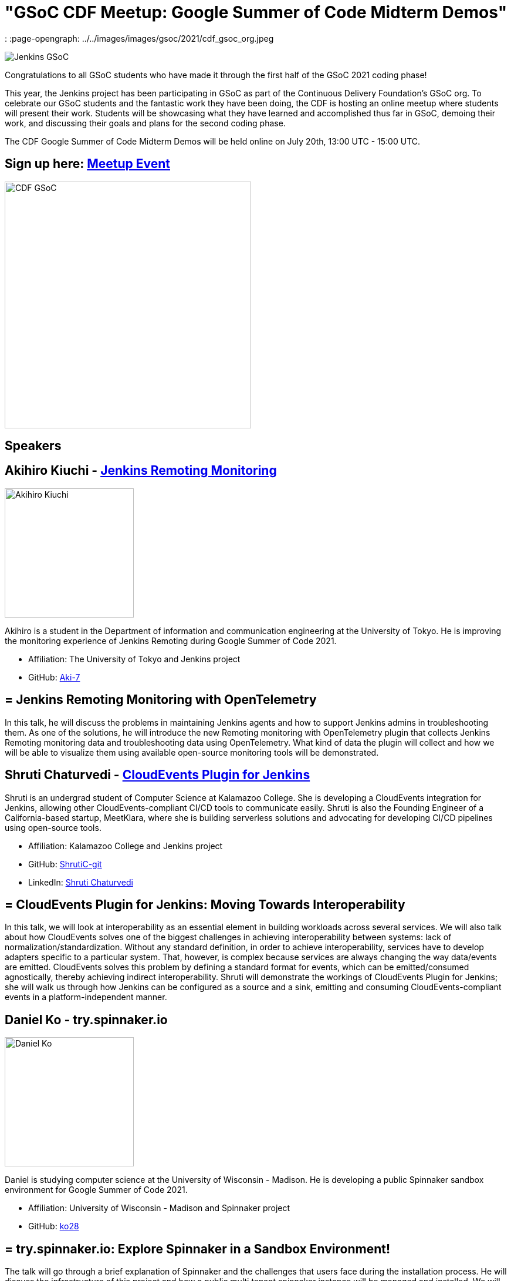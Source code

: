= "GSoC CDF Meetup: Google Summer of Code Midterm Demos"
:page-tags: gsoc, gsoc2021, events

:page-author: marckk
:
:page-opengraph: ../../images/images/gsoc/2021/cdf_gsoc_org.jpeg

image:/images/gsoc/jenkins-gsoc-logo_small.png[Jenkins GSoC, role=center, float=right]

Congratulations to all GSoC students who have made it through the first half of the GSoC 2021 coding phase!

This year, the Jenkins project has been participating in GSoC as part of the Continuous Delivery Foundation's GSoC org.
To celebrate our GSoC students and the fantastic work they have been doing, the CDF is hosting an online meetup where students will present their work.
Students will be showcasing what they have learned and accomplished thus far in GSoC, demoing their work, and discussing their goals and plans for the second coding phase.

The CDF Google Summer of Code Midterm Demos will be held online on July 20th, 13:00 UTC - 15:00 UTC.

== Sign up here: link:https://www.meetup.com/Jenkins-online-meetup/events/279467675/[Meetup Event]

image:/images/gsoc/2021/cdf_gsoc_org.jpeg[CDF GSoC, height=420, role=center, float=center]

== Speakers

== Akihiro Kiuchi - link:/projects/gsoc/2021/projects/remoting-monitoring/[Jenkins Remoting Monitoring]

image:/images/gsoc/2021/gsoc-akihiro-kiuchi.jpg[Akihiro Kiuchi, height=220, role=center, float=right]

Akihiro is a student in the Department of information and communication engineering at the University of Tokyo.
He is improving the monitoring experience of Jenkins Remoting during Google Summer of Code 2021.

* Affiliation: The University of Tokyo and Jenkins project
* GitHub: link:https://github.com/Aki-7[Aki-7]

== = Jenkins Remoting Monitoring with OpenTelemetry

In this talk, he will discuss the problems in maintaining Jenkins agents and how to support Jenkins admins in troubleshooting them.
As one of the solutions, he will introduce the new Remoting monitoring with OpenTelemetry plugin that collects Jenkins Remoting monitoring data and troubleshooting data using OpenTelemetry.
What kind of data the plugin will collect and how we will be able to visualize them using available open-source monitoring tools will be demonstrated.

== Shruti Chaturvedi - link:/projects/gsoc/2021/projects/cloudevents-plugin[CloudEvents Plugin for Jenkins]

Shruti is an undergrad student of Computer Science at Kalamazoo College.
She is developing a CloudEvents integration for Jenkins, allowing other CloudEvents-compliant CI/CD tools to communicate easily.
Shruti is also the Founding Engineer of a California-based startup, MeetKlara, where she is building serverless solutions and advocating for developing CI/CD pipelines using open-source tools.

* Affiliation: Kalamazoo College and Jenkins project
* GitHub: link:https://github.com/ShrutiC-git[ShrutiC-git]
* LinkedIn: link:https://www.linkedin.com/in/shruti-chaturvedi-developer/[Shruti Chaturvedi]

== = CloudEvents Plugin for Jenkins: Moving Towards Interoperability

In this talk, we will look at interoperability as an essential element in building workloads across several services.
We will also talk about how CloudEvents solves one of the biggest challenges in achieving interoperability between systems: lack of normalization/standardization.
Without any standard definition, in order to achieve interoperability, services have to develop adapters specific to a particular system.
That, however, is complex because services are always changing the way data/events are emitted.
CloudEvents solves this problem by defining a standard format for events, which can be emitted/consumed agnostically, thereby achieving indirect interoperability.
Shruti will demonstrate the workings of CloudEvents Plugin for Jenkins; she will walk us through how Jenkins can be configured as a source and a sink, emitting and consuming CloudEvents-compliant events in a platform-independent manner.

== Daniel Ko - try.spinnaker.io

image:/images/gsoc/2021/gsoc-daniel-ko.jpg[Daniel Ko, height=220, role=center, float=right]

Daniel is studying computer science at the University of Wisconsin - Madison.
He is developing a public Spinnaker sandbox environment for Google Summer of Code 2021.

* Affiliation: University of Wisconsin - Madison and Spinnaker project
* GitHub: link:https://github.com/ko28[ko28]

== = try.spinnaker.io:  Explore Spinnaker in a Sandbox Environment!

The talk will go through a brief explanation of Spinnaker and the challenges that users face during the installation process.
He will discuss the infrastructure of this project and how a public multi tenant spinnaker instance will be managed and installed.
We will end with a demo of the site so far and the various features implemented, including Github authentication, K8s manifest deployment, AWS Load Balancer Controller to expose deployments, private ECR registry and the blocking of all public images, and auto resource cleanup.

== Aditya Srivastava - link:/projects/gsoc/2021/projects/conventional-commits-plugin[Conventional Commits Plugin for Jenkins]

image:/images/gsoc/2021/gsoc-aditya-srivastava.png[Aditya Srivastava, height=220, role=center, float=right]

Aditya is a curiosity driven individual striving to find ingenious solutions to real-world problems.
He is an open-source enthusiast and a lifelong learner.
Aditya is also the Co-Founder and Maintainer of an Open Source Organization - Auto-DL, where he's leading the development of a Deep Learning Platform as a Service application.

* Affiliation: V.E.S.I.T & Jenkins project
* GitHub: link:https://github.com/ADI10HERO[ADI10HERO]
* LinkedIn: link:https://www.linkedin.com/in/adi10hero[Aditya S.]

== = Conventional Commits Plugin for Jenkins

In this talk, we'll start with what are conventional commits and why they are needed.
Then we'll see what the jenkins plugin, "Conventional Commits" is and what goal it is trying to achieve.
A demo of how the plugin can be used/integrated in the current workflow will be shown.
Finally, we'll talk about the next steps in plugin development followed by the QnA.

== Harshit Chopra - link:/projects/gsoc/2021/projects/git-credentials-binding[Git credentials binding for sh, bat, and powershell]

Harshit Chopra is a recent graduate and is currently working on a Jenkins project which brings the authentication support for cli git commands in a pipeline job and freestyle project.

* Affiliation: Punjab University & Jenkins Project
* GitHub: link: https://github.com/arpoch[arpoch]
* LinkedIn: link:https://www.linkedin.com/in/harshit-chopra-275269178[Harshit Chopra]
* link:https://latenighttechie.wordpress.com[Website]


== = Git credentials binding for sh, bat, and powershell

In this talk, he will give an overview of the project and will move on further explaining what problems are being faced, a bit about the workaround that are being used to tackle the problems,
what makes the authentication support so important, why a feature and not a plugin in itself, accomplishments achieved and work done during the coding phase 1, will talk about the implementation of the feature, demonstration of git authentication support over HTTP protocol.

== Pulkit Sharma - link:/projects/gsoc/2021/projects/jenkins-operator-security[Security Validator for Jenkins Kubernetes Operator]

image:/images/gsoc/2021/gsoc-pulkit-sharma.jpg[Pulkit Sharma, height=220, role=center, float=right]

Pulkit is a student at Indian Institute of Technology,BHU,Varanasi.
He is working on a GSoC Project under Jenkins where he aims to add a security validator to the Jenkins Kubernetes Operator.

* Affiliation: Indian Institute of Technology, BHU and Jenkins Project.
* GitHub: link:https://github.com/sharmapulkit04[sharmapulkit04]

== = Security Validator for Jenkins Kubernetes Operator

In this talk, we will discuss why we need a security validator for the Jenkins Kubernetes Operator and how we are going to implement it via admission webhooks.
We will have a look at how we are going to implement the validation webhook, the validation logic being used and what tools we are using to achieve it.
Pulkit will showcase his progress and will discuss his future plans for phase 2 and beyond as well.
